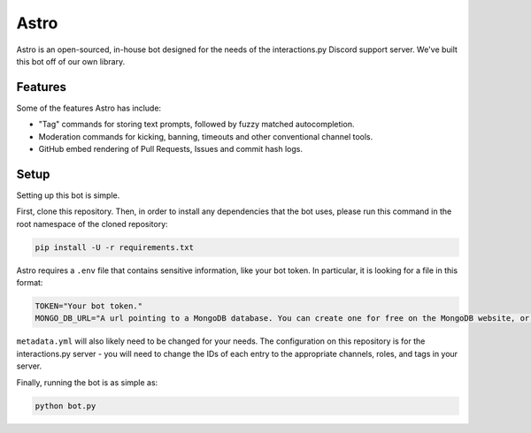 Astro
=====

Astro is an open-sourced, in-house bot designed for the needs of the interactions.py Discord support server. We've built this bot off of our own library.

Features
********

Some of the features Astro has include:

- "Tag" commands for storing text prompts, followed by fuzzy matched autocompletion.
- Moderation commands for kicking, banning, timeouts and other conventional channel tools.
- GitHub embed rendering of Pull Requests, Issues and commit hash logs.

Setup
*****

Setting up this bot is simple.

First, clone this repository. Then, in order to install any dependencies that the bot uses, please run this command in the root namespace of the cloned repository:


.. code-block:: bash

  pip install -U -r requirements.txt

Astro requires a ``.env`` file that contains sensitive information, like your bot token. In particular, it is looking for a file in this format:

.. code-block:: bash

  TOKEN="Your bot token."
  MONGO_DB_URL="A url pointing to a MongoDB database. You can create one for free on the MongoDB website, or run one yourself."

``metadata.yml`` will also likely need to be changed for your needs. The configuration on this repository is for the interactions.py server - you will need to change the IDs of each entry to the appropriate channels, roles, and tags in your server.

Finally, running the bot is as simple as:

.. code-block:: bash

  python bot.py

.. _interactions.py: https://discord.gg/interactions
